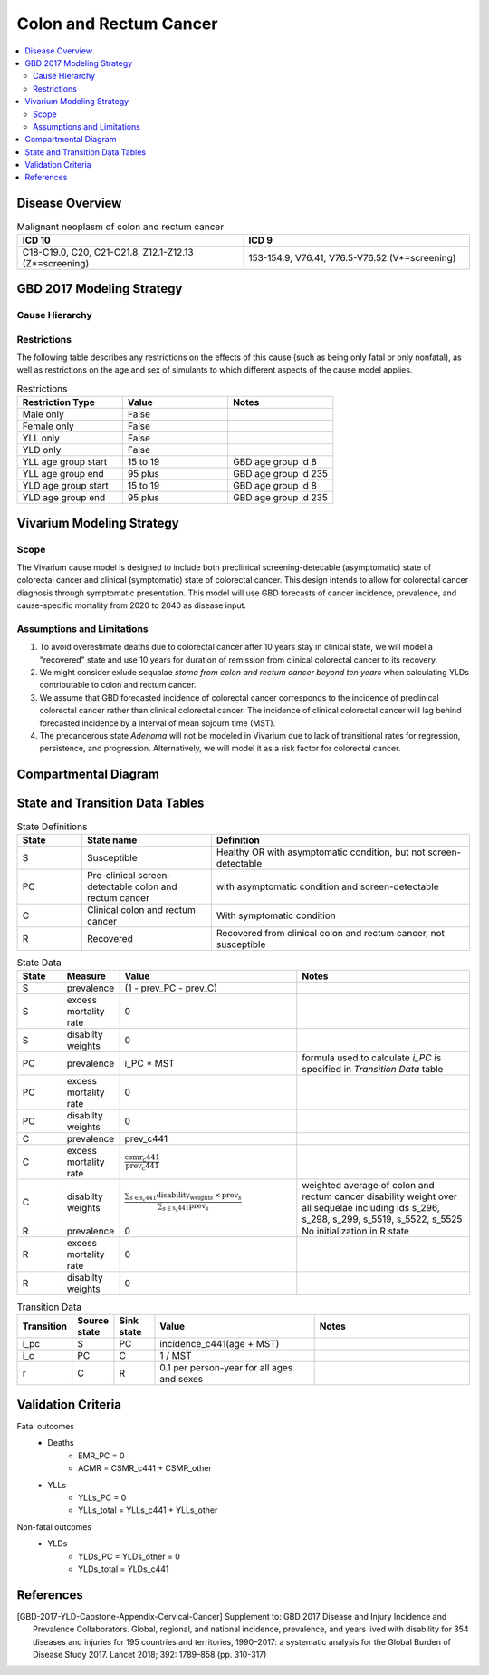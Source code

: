.. _2017_cancer_model_colon_and_rectum_cancer:

=======================
Colon and Rectum Cancer
=======================

.. contents::
  :local:

Disease Overview
++++++++++++++++

.. todo::

 Introduce natural history of colon and rectum cancer development

.. list-table:: Malignant neoplasm of colon and rectum cancer 
   :widths: 10 10
   :header-rows: 1

   * - ICD 10
     - ICD 9
   * - C18-C19.0, C20, C21-C21.8, Z12.1-Z12.13 (Z*=screening)
     - 153-154.9, V76.41, V76.5-V76.52 (V*=screening)


GBD 2017 Modeling Strategy
++++++++++++++++++++++++++

.. todo::

 add GBD CRC modeling strategy


Cause Hierarchy
------------------------------------------
       
.. image:: colon_and_rectum_cancer_cause_hierarchy.svg


Restrictions
------------

The following table describes any restrictions on the effects of this cause 
(such as being only fatal or only nonfatal), as well as restrictions on the 
age and sex of simulants to which different aspects of the cause model applies.

.. list-table:: Restrictions
   :widths: 10 10 10
   :header-rows: 1

   * - Restriction Type
     - Value
     - Notes
   * - Male only
     - False
     -
   * - Female only
     - False
     -
   * - YLL only
     - False
     -
   * - YLD only
     - False
     -
   * - YLL age group start
     - 15 to 19
     - GBD age group id 8
   * - YLL age group end
     - 95 plus
     - GBD age group id 235
   * - YLD age group start
     - 15 to 19
     - GBD age group id 8
   * - YLD age group end
     - 95 plus
     - GBD age group id 235


Vivarium Modeling Strategy
++++++++++++++++++++++++++

Scope
-----
The Vivarium cause model is designed to include both preclinical 
screening-detecable (asymptomatic) state of colorectal cancer and clinical 
(symptomatic) state of colorectal cancer. This design intends to allow for 
colorectal cancer diagnosis through symptomatic presentation. This model will 
use GBD forecasts of cancer incidence, prevalence, and cause-specific mortality 
from 2020 to 2040 as disease input.

Assumptions and Limitations
---------------------------
1. To avoid overestimate deaths due to colorectal cancer after 10 years stay in 
   clinical state, we will model a "recovered" state and use 10 years for 
   duration of remission from clinical colorectal cancer to its recovery.
2. We might consider exlude sequalae `stoma from colon and rectum cancer beyond 
   ten years` when calculating YLDs contributable to colon and rectum cancer.
3. We assume that GBD forecasted incidence of colorectal cancer corresponds to 
   the incidence of preclinical colorectal cancer rather than clinical colorectal 
   cancer. The incidence of clinical colorectal cancer will lag behind forecasted 
   incidence by a interval of mean sojourn time (MST).
4. The precancerous state `Adenoma` will not be modeled in Vivarium due to lack 
   of transitional rates for regression, persistence, and progression. 
   Alternatively, we will model it as a risk factor for colorectal cancer.

Compartmental Diagram
+++++++++++++++++++++

  .. image:: colon_and_rectum_cancer_cause_model_diagram.svg


State and Transition Data Tables
++++++++++++++++++++++++++++++++

.. list-table:: State Definitions
   :widths: 5 10 20
   :header-rows: 1
   
   * - State
     - State name
     - Definition
   * - S
     - Susceptible 
     - Healthy OR with asymptomatic condition, but not screen-detectable
   * - PC
     - Pre-clinical screen-detectable colon and rectum cancer
     - with asymptomatic condition and screen-detectable
   * - C
     - Clinical colon and rectum cancer
     - With symptomatic condition
   * - R
     - Recovered
     - Recovered from clinical colon and rectum cancer, not susceptible

.. list-table:: State Data
   :widths: 5 5 20 20
   :header-rows: 1
   
   * - State
     - Measure
     - Value
     - Notes
   * - S
     - prevalence
     - (1 - prev_PC - prev_C)
     - 
   * - S
     - excess mortality rate
     - 0
     - 
   * - S
     - disabilty weights
     - 0
     - 
   * - PC
     - prevalence
     - i_PC * MST
     - formula used to calculate `i_PC` is specified in `Transition Data` table
   * - PC
     - excess mortality rate
     - 0
     - 
   * - PC
     - disabilty weights
     - 0
     - 
   * - C
     - prevalence
     - prev_c441
     - 
   * - C
     - excess mortality rate
     - :math:`\frac{\text{csmr_c441}}{\text{prev_c441}}`
     - 
   * - C
     - disabilty weights
     - :math:`\frac{\displaystyle{\sum_{s\in\text{s_c441}}}\scriptstyle{\text{disability_weight}_s\,\times\,\text{prev}_s}}{\displaystyle{\sum_{s\in\text{s_c441}}}\scriptstyle{\text{prev}_s}}`
     - weighted average of colon and rectum cancer disability weight over all sequelae including ids s_296, s_298, s_299, s_5519, s_5522, s_5525
   * - R
     - prevalence
     - 0
     - No initialization in R state
   * - R
     - excess mortality rate
     - 0
     - 
   * - R
     - disabilty weights
     - 0
     - 

.. list-table:: Transition Data
   :widths: 5 5 5 20 20
   :header-rows: 1

   * - Transition
     - Source state
     - Sink state
     - Value
     - Notes
   * - i_pc
     - S
     - PC
     - incidence_c441(age + MST)
     - 
   * - i_c
     - PC
     - C
     - 1 / MST
     - 
   * - r
     - C
     - R
     - 0.1 per person-year for all ages and sexes
     - 

.. list-table:: Data sources
   :widths: 5 20 20
   :header-rows: 1
   
   * - Measure
     - Sources
     - Notes
   * - prev_c441
     - forecasted for future years 2020-2040
     - forcasted data filepath: /ihme/costeffectiveness/vivarium_csu_cancer
   * - incidence_c441
     - forecasted for future years 2020-2040
     - forcasted data filepath: /ihme/costeffectiveness/vivarium_csu_cancer
   * - csmr_c441
     - forecasted for future years 2020-2040
     - forcasted data filepath: /ihme/costeffectiveness/vivarium_csu_cancer
   * - remission_c441
     - GBD 2017
     - remission rate of cervical cancer = 1/? per person-years for all ages 
     and sexes 
   * - Disability weights for colon and rectum cancer
     - GBD 2017 YLD appendix
     - weighted average of colon and rectum cancer disability weight over all sequelae with ids s_296, s_298, s_299, s_5519, s_5522, s_5525
   * - ACMR
     - forecasted for future years 2020-2040 
     - forcasted data filepath: /ihme/costeffectiveness/vivarium_csu_cancer
   * - Population
     - demography for 2017 
     - mid-year population
   * - MST
     - 4.5-5.8 years (Brenner et al.)
     - 

Validation Criteria
+++++++++++++++++++

Fatal outcomes
 - Deaths
     - EMR_PC = 0
     - ACMR = CSMR_c441 + CSMR_other
 - YLLs
     - YLLs_PC = 0
     - YLLs_total = YLLs_c441 + YLLs_other

Non-fatal outcomes
 - YLDs
     - YLDs_PC = YLDs_other = 0
     - YLDs_total = YLDs_c441

.. todo::

   1. Compare forecast data in 2020 against GBD 2019 results.
   2. Compare prevalence, incidence, CSMR of colon and rectum cancer, and ACMR 
      over year with GBD age-/sex- stratification that calculated from simulation baseline to forecast data.
   3. Check outcomes such as YLDs and YLLs in 2020 yield from simulation baseline
      against GBD 2019 all causes and colon and rectum cancer results.


References
++++++++++

.. [GBD-2017-YLD-Capstone-Appendix-Cervical-Cancer]
   Supplement to: GBD 2017 Disease and Injury Incidence and Prevalence
   Collaborators. Global, regional, and national incidence, prevalence, and
   years lived with disability for 354 diseases and injuries for 195 countries
   and territories, 1990–2017: a systematic analysis for the Global Burden of
   Disease Study 2017. Lancet 2018; 392: 1789–858 (pp. 310-317)

